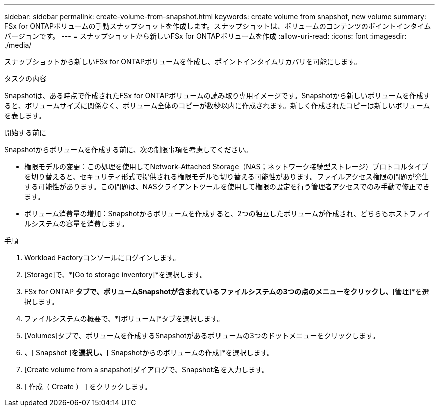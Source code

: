---
sidebar: sidebar 
permalink: create-volume-from-snapshot.html 
keywords: create volume from snapshot, new volume 
summary: FSx for ONTAPボリュームの手動スナップショットを作成します。スナップショットは、ボリュームのコンテンツのポイントインタイムバージョンです。 
---
= スナップショットから新しいFSx for ONTAPボリュームを作成
:allow-uri-read: 
:icons: font
:imagesdir: ./media/


[role="lead"]
スナップショットから新しいFSx for ONTAPボリュームを作成し、ポイントインタイムリカバリを可能にします。

.タスクの内容
Snapshotは、ある時点で作成されたFSx for ONTAPボリュームの読み取り専用イメージです。Snapshotから新しいボリュームを作成すると、ボリュームサイズに関係なく、ボリューム全体のコピーが数秒以内に作成されます。新しく作成されたコピーは新しいボリュームを表します。

.開始する前に
Snapshotからボリュームを作成する前に、次の制限事項を考慮してください。

* 権限モデルの変更：この処理を使用してNetwork-Attached Storage（NAS；ネットワーク接続型ストレージ）プロトコルタイプを切り替えると、セキュリティ形式で提供される権限モデルも切り替える可能性があります。ファイルアクセス権限の問題が発生する可能性があります。この問題は、NASクライアントツールを使用して権限の設定を行う管理者アクセスでのみ手動で修正できます。
* ボリューム消費量の増加：Snapshotからボリュームを作成すると、2つの独立したボリュームが作成され、どちらもホストファイルシステムの容量を消費します。


.手順
. Workload Factoryコンソールにログインします。
. [Storage]で、*[Go to storage inventory]*を選択します。
. FSx for ONTAP *タブで、ボリュームSnapshotが含まれているファイルシステムの3つの点のメニューをクリックし、*[管理]*を選択します。
. ファイルシステムの概要で、*[ボリューム]*タブを選択します。
. [Volumes]タブで、ボリュームを作成するSnapshotがあるボリュームの3つのドットメニューをクリックします。
. [データ保護操作]*、*[ Snapshot ]*を選択し、*[ Snapshotからのボリュームの作成]*を選択します。
. [Create volume from a snapshot]ダイアログで、Snapshot名を入力します。
. [ 作成（ Create ） ] をクリックします。


